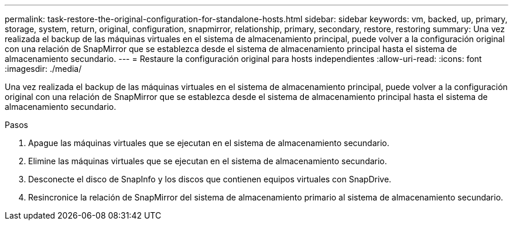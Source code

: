 ---
permalink: task-restore-the-original-configuration-for-standalone-hosts.html 
sidebar: sidebar 
keywords: vm, backed, up, primary, storage, system, return, original, configuration, snapmirror, relationship, primary, secondary, restore, restoring 
summary: Una vez realizada el backup de las máquinas virtuales en el sistema de almacenamiento principal, puede volver a la configuración original con una relación de SnapMirror que se establezca desde el sistema de almacenamiento principal hasta el sistema de almacenamiento secundario. 
---
= Restaure la configuración original para hosts independientes
:allow-uri-read: 
:icons: font
:imagesdir: ./media/


[role="lead"]
Una vez realizada el backup de las máquinas virtuales en el sistema de almacenamiento principal, puede volver a la configuración original con una relación de SnapMirror que se establezca desde el sistema de almacenamiento principal hasta el sistema de almacenamiento secundario.

.Pasos
. Apague las máquinas virtuales que se ejecutan en el sistema de almacenamiento secundario.
. Elimine las máquinas virtuales que se ejecutan en el sistema de almacenamiento secundario.
. Desconecte el disco de SnapInfo y los discos que contienen equipos virtuales con SnapDrive.
. Resincronice la relación de SnapMirror del sistema de almacenamiento primario al sistema de almacenamiento secundario.

